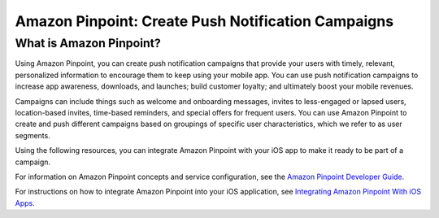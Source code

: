 .. Copyright 2010-2017 Amazon.com, Inc. or its affiliates. All Rights Reserved.

   This work is licensed under a Creative Commons Attribution-NonCommercial-ShareAlike 4.0
   International License (the "License"). You may not use this file except in compliance with the
   License. A copy of the License is located at http://creativecommons.org/licenses/by-nc-sa/4.0/.

   This file is distributed on an "AS IS" BASIS, WITHOUT WARRANTIES OR CONDITIONS OF ANY KIND,
   either express or implied. See the License for the specific language governing permissions and
   limitations under the License.

.. highlight:: java

#######################################################
Amazon Pinpoint: Create Push Notification Campaigns
#######################################################

What is Amazon Pinpoint?
========================

Using Amazon Pinpoint, you can create push notification campaigns that provide your users with timely, relevant, personalized information to encourage them to keep using your mobile app. You can use push notification campaigns to increase app awareness, downloads, and launches; build customer loyalty; and ultimately boost your mobile revenues.

Campaigns can include things such as welcome and onboarding messages, invites to less-engaged or lapsed users, location-based invites, time-based reminders, and special offers for frequent users. You can use Amazon Pinpoint to create and push different campaigns based on groupings of specific user characteristics, which we refer to as user segments.

Using the following resources, you can integrate Amazon Pinpoint with your iOS app to make it ready to be part of a campaign.

For information on Amazon Pinpoint concepts and service configuration, see the `Amazon Pinpoint Developer Guide <http://docs.aws.amazon.com/pinpoint/latest/developerguide/welcome.html>`_.

For instructions on how to integrate Amazon Pinpoint into your iOS application, see `Integrating Amazon Pinpoint With iOS Apps <http://docs.aws.amazon.com/pinpoint/latest/developerguide/mobile-sdk-ios.html>`_.